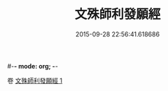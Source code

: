 #-*- mode: org; -*-
#+DATE: 2015-09-28 22:56:41.618686
#+TITLE: 文殊師利發願經
#+PROPERTY: CBETA_ID T10n0296
#+PROPERTY: ID KR6e0045
#+PROPERTY: SOURCE Taisho Tripitaka Vol. 10, No. 296
#+PROPERTY: VOL 10
#+PROPERTY: BASEEDITION T
#+PROPERTY: WITNESS TKD
#+PROPERTY: LASTPB <pb:KR6e0045_T_000-0878c>¶¶¶¶¶¶¶¶¶¶¶¶¶¶¶¶¶¶¶¶


卷
[[mandoku:KR6e0045_001.txt][文殊師利發願經 1]]
